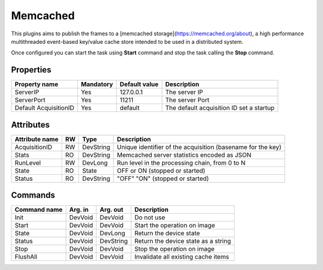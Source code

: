 Memcached
=========

This plugins aims to publish the frames to a [memcached storage](https://memcached.org/about), a high performance multithreaded event-based key/value cache store intended to be used in a distributed system.

Once configured you can start the task using **Start** command and stop the task calling the **Stop** command.

Properties
----------
======================= =============== =============== ================================================
Property name           Mandatory       Default value   Description
======================= =============== =============== ================================================
ServerIP                Yes             127.0.0.1       The server IP
ServerPort              Yes             11211           The server Port
Default AcquisitionID   Yes             default         The default acquisition ID set a startup
======================= =============== =============== ================================================

Attributes
----------
======================= ======= ======================= ===================================================
Attribute name          RW      Type                    Description
======================= ======= ======================= ===================================================
AcquisitionID           RW      DevString               Unique identifier of the acquisition (basename for the key)
Stats                   RO      DevString               Memcached server statistics encoded as JSON
RunLevel                RW      DevLong                 Run level in the processing chain, from 0 to N        
State                   RO      State                   OFF or ON (stopped or started)
Status                  RO      DevString               "OFF" "ON" (stopped or started)
======================= ======= ======================= ===================================================


Commands
--------
======================= ================== ======================= =======================================
Command name            Arg. in            Arg. out                Description
======================= ================== ======================= =======================================
Init                    DevVoid            DevVoid                 Do not use
Start                   DevVoid            DevVoid                 Start the operation on image
State                   DevVoid            DevLong                 Return the device state
Status                  DevVoid            DevString               Return the device state as a string
Stop                    DevVoid            DevVoid                 Stop the operation on image
FlushAll                DevVoid            DevVoid                 Invalidate all existing cache items
======================= ================== ======================= =======================================
